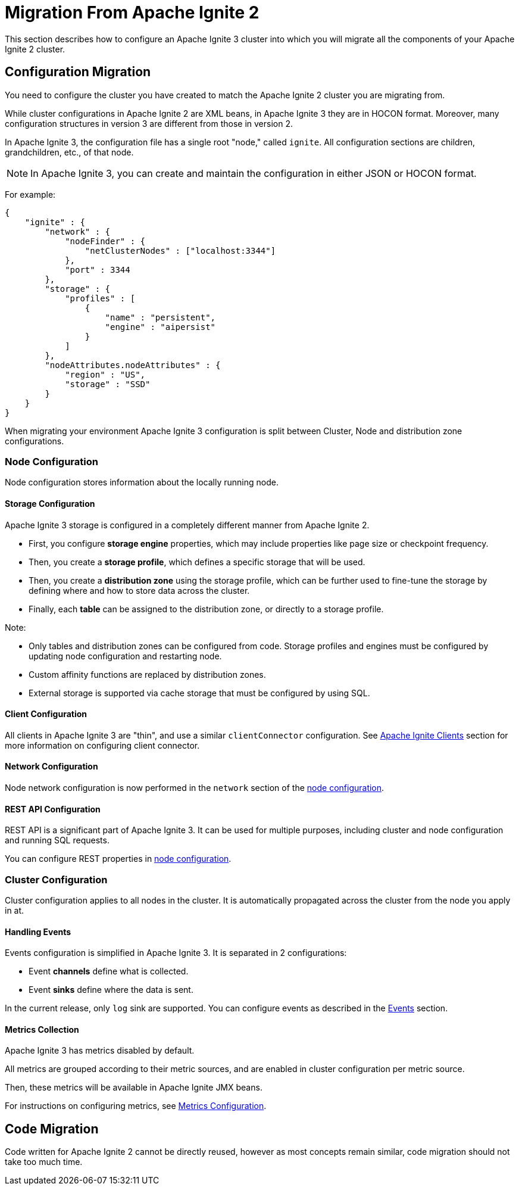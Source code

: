 // Licensed to the Apache Software Foundation (ASF) under one or more
// contributor license agreements.  See the NOTICE file distributed with
// this work for additional information regarding copyright ownership.
// The ASF licenses this file to You under the Apache License, Version 2.0
// (the "License"); you may not use this file except in compliance with
// the License.  You may obtain a copy of the License at
//
// http://www.apache.org/licenses/LICENSE-2.0
//
// Unless required by applicable law or agreed to in writing, software
// distributed under the License is distributed on an "AS IS" BASIS,
// WITHOUT WARRANTIES OR CONDITIONS OF ANY KIND, either express or implied.
// See the License for the specific language governing permissions and
// limitations under the License.
= Migration From Apache Ignite 2

This section describes how to configure an Apache Ignite 3 cluster into which you will migrate all the components of your Apache Ignite 2 cluster.

== Configuration Migration

You need to configure the cluster you have created to match the Apache Ignite 2 cluster you are migrating from.

While cluster configurations in Apache Ignite 2 are XML beans, in Apache Ignite 3 they are in HOCON format. Moreover, many configuration structures in version 3 are different from those in version 2.

In Apache Ignite 3, the configuration file has a single root "node," called `ignite`. All configuration sections are children, grandchildren, etc., of that node.

NOTE: In Apache Ignite 3, you can create and maintain the configuration in either JSON or HOCON format.

For example:

[source, json]
----
{
    "ignite" : {
        "network" : {
            "nodeFinder" : {
                "netClusterNodes" : ["localhost:3344"]
            },
            "port" : 3344
        },
        "storage" : {
            "profiles" : [
                {
                    "name" : "persistent",
                    "engine" : "aipersist"
                }
            ]
        },
        "nodeAttributes.nodeAttributes" : {
            "region" : "US",
            "storage" : "SSD"
        }
    }
}
----

When migrating your environment Apache Ignite 3 configuration is split between Cluster, Node and distribution zone configurations.

=== Node Configuration

Node configuration stores information about the locally running node.

==== Storage Configuration

Apache Ignite 3 storage is configured in a completely different manner from Apache Ignite 2.

- First, you configure *storage engine* properties, which may include properties like page size or checkpoint frequency.
- Then, you create a *storage profile*, which defines a specific storage that will be used.
- Then, you create a *distribution zone* using the storage profile, which can be further used to fine-tune the storage by defining where and how to store data across the cluster.
- Finally, each *table* can be assigned  to the distribution zone, or directly to a storage profile.

Note:

- Only tables and distribution zones can be configured from code. Storage profiles and engines must be configured by updating node configuration and restarting node.
- Custom affinity functions are replaced by distribution zones.
- External storage is supported via cache storage that must be configured by using SQL.


==== Client Configuration

All clients in Apache Ignite 3 are "thin", and use a similar `clientConnector` configuration. See link:developers-guide/clients/overview[Apache Ignite Clients] section for more information on configuring client connector.

==== Network Configuration

Node network configuration is now performed in  the `network` section of the link:administrators-guide/config/node-config[node configuration].

==== REST API Configuration

REST API is a significant part of Apache Ignite 3. It can be used for multiple purposes, including cluster and node configuration and running SQL requests.

You can configure REST properties in link:administrators-guide/config/node-config[node configuration].

=== Cluster Configuration

Cluster configuration applies to all nodes in the cluster. It is automatically propagated across the cluster from the node you apply in at.

==== Handling Events

Events configuration is simplified in Apache Ignite 3. It is separated in 2 configurations:

- Event *channels* define what is collected.
- Event *sinks* define where the data is sent.

In the current release, only `log` sink are supported. You can configure events as described in the link:developers-guide/events/overview[Events] section.

==== Metrics Collection

Apache Ignite 3 has metrics disabled by default.

All metrics are grouped according to their metric sources, and are enabled in cluster configuration per metric source.

Then, these metrics will be available in Apache Ignite JMX beans.

For instructions on configuring metrics, see link:administrators-guide/metrics/configuring-metrics[Metrics Configuration].

== Code Migration

Code written for Apache Ignite 2 cannot be directly reused, however as most concepts remain similar, code migration should not take too much time.
